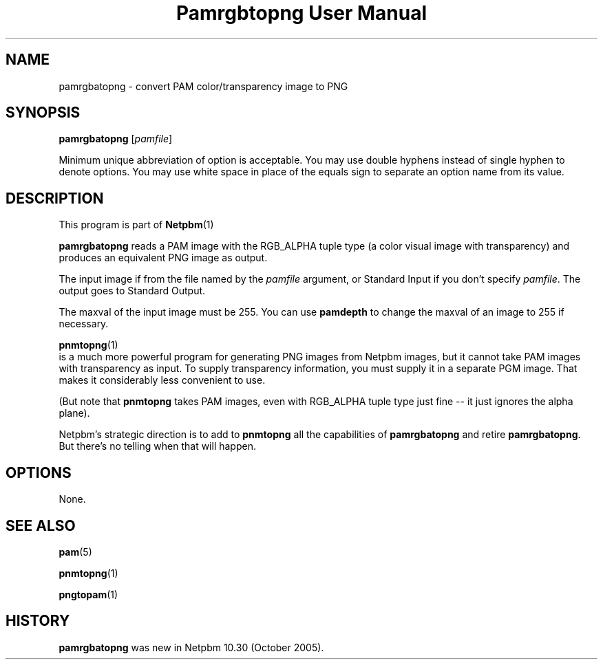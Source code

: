 \
.\" This man page was generated by the Netpbm tool 'makeman' from HTML source.
.\" Do not hand-hack it!  If you have bug fixes or improvements, please find
.\" the corresponding HTML page on the Netpbm website, generate a patch
.\" against that, and send it to the Netpbm maintainer.
.TH "Pamrgbtopng User Manual" 0 "24 July 2006" "netpbm documentation"

.SH NAME

pamrgbatopng - convert PAM color/transparency image to PNG

.UN synopsis
.SH SYNOPSIS

\fBpamrgbatopng\fP
[\fIpamfile\fP]
.PP
Minimum unique abbreviation of option is acceptable.  You may use double
hyphens instead of single hyphen to denote options.  You may use white
space in place of the equals sign to separate an option name from its value.

.UN description
.SH DESCRIPTION
.PP
This program is part of
.BR Netpbm (1)
.
.PP
\fBpamrgbatopng\fP reads a PAM image with the RGB_ALPHA
tuple type (a color visual image with transparency) and produces an
equivalent PNG image as output.
.PP
The input image if from the file named by the \fIpamfile\fP argument,
or Standard Input if you don't specify \fIpamfile\fP.  The output goes
to Standard Output.
.PP
The maxval of the input image must be 255.  You can use
\fBpamdepth\fP to change the maxval of an image to 255 if necessary.
.PP
.BR \fBpnmtopng\fP (1)
 is a much more powerful
program for generating PNG images from Netpbm images, but it cannot
take PAM images with transparency as input.  To supply transparency
information, you must supply it in a separate PGM image.  That makes
it considerably less convenient to use.
.PP
(But note that \fBpnmtopng\fP takes PAM images, even with RGB_ALPHA
tuple type just fine -- it just ignores the alpha plane).
.PP
Netpbm's strategic direction is to add to \fBpnmtopng\fP all the
capabilities of \fBpamrgbatopng\fP and retire \fBpamrgbatopng\fP.
But there's no telling when that will happen.


.UN options
.SH OPTIONS
.PP
None.

.UN seealso
.SH SEE ALSO
.BR pam (5)

.BR pnmtopng (1)

.BR pngtopam (1)


.UN history
.SH HISTORY
.PP
\fBpamrgbatopng\fP was new in Netpbm 10.30 (October 2005).
